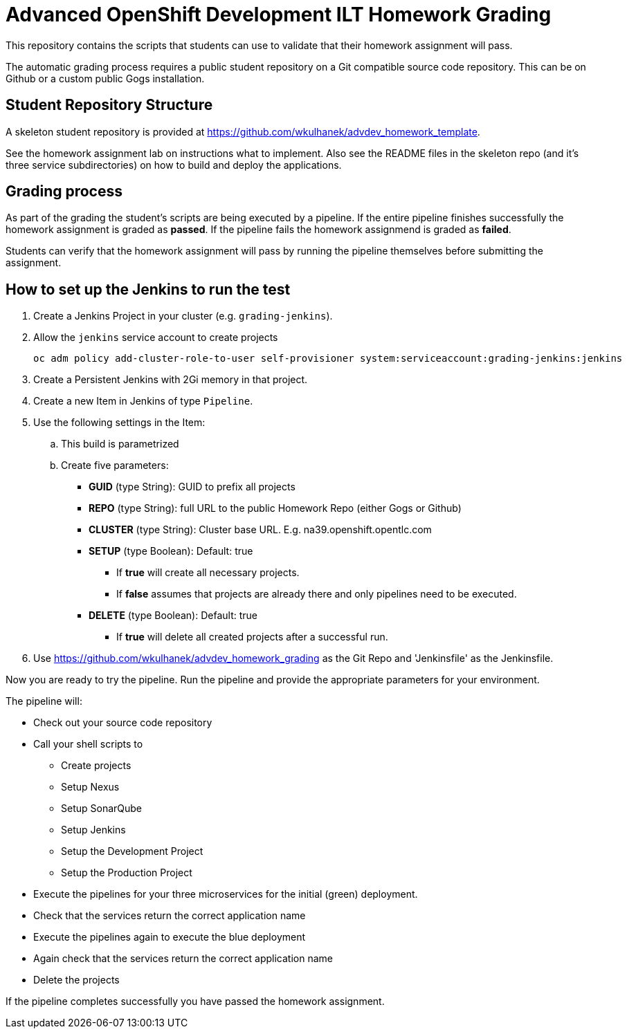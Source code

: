 = Advanced OpenShift Development ILT Homework Grading

This repository contains the scripts that students can use to validate that their homework assignment will pass.

The automatic grading process requires a public student repository on a Git compatible source code repository. This can be on Github or a custom public Gogs installation.

== Student Repository Structure

A skeleton student repository is provided at https://github.com/wkulhanek/advdev_homework_template.

See the homework assignment lab on instructions what to implement. Also see the README files in the skeleton repo (and it's three service subdirectories) on how to build and deploy the applications.

== Grading process

As part of the grading the student's scripts are being executed by a pipeline. If the entire pipeline finishes successfully the homework assignment is graded as *passed*. If the pipeline fails the homework assignmend is graded as *failed*.

Students can verify that the homework assignment will pass by running the pipeline themselves before submitting the assignment.

== How to set up the Jenkins to run the test

. Create a Jenkins Project in your cluster (e.g. `grading-jenkins`).
. Allow the `jenkins` service account to create projects
+
[source,bash]
----
oc adm policy add-cluster-role-to-user self-provisioner system:serviceaccount:grading-jenkins:jenkins
----
+
. Create a Persistent Jenkins with 2Gi memory in that project.
. Create a new Item in Jenkins of type `Pipeline`.
. Use the following settings in the Item:
.. This build is parametrized
.. Create five parameters:
* *GUID* (type String):    GUID to prefix all projects
* *REPO* (type String):    full URL to the public Homework Repo (either Gogs or Github)
* *CLUSTER* (type String): Cluster base URL. E.g. na39.openshift.opentlc.com
* *SETUP* (type Boolean):  Default: true
** If *true* will create all necessary projects.
** If *false* assumes that projects are already there and only pipelines need to be executed.
* *DELETE* (type Boolean): Default: true
** If *true* will delete all created projects after a successful run.
. Use https://github.com/wkulhanek/advdev_homework_grading as the Git Repo and 'Jenkinsfile' as the Jenkinsfile.

Now you are ready to try the pipeline. Run the pipeline and provide the appropriate parameters for your environment.

The pipeline will:

* Check out your source code repository
* Call your shell scripts to
** Create projects
** Setup Nexus
** Setup SonarQube
** Setup Jenkins
** Setup the Development Project
** Setup the Production Project
* Execute the pipelines for your three microservices for the initial (green) deployment.
* Check that the services return the correct application name
* Execute the pipelines again to execute the blue deployment
* Again check that the services return the correct application name
* Delete the projects

If the pipeline completes successfully you have passed the homework assignment.
